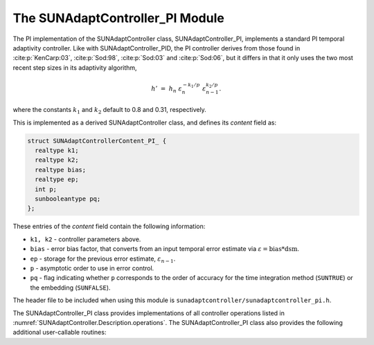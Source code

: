 ..
   Programmer(s): Daniel R. Reynolds @ SMU
   ----------------------------------------------------------------
   SUNDIALS Copyright Start
   Copyright (c) 2002-2023, Lawrence Livermore National Security
   and Southern Methodist University.
   All rights reserved.

   See the top-level LICENSE and NOTICE files for details.

   SPDX-License-Identifier: BSD-3-Clause
   SUNDIALS Copyright End
   ----------------------------------------------------------------

.. _SUNAdaptController.PI:

The SUNAdaptController_PI Module
======================================

The PI implementation of the SUNAdaptController class, SUNAdaptController_PI, implements a
standard PI temporal adaptivity controller.  Like with SUNAdaptController_PID, the PI
controller derives from those found in :cite:p:`KenCarp:03`, :cite:p:`Sod:98`,
:cite:p:`Sod:03` and :cite:p:`Sod:06`, but it differs in that it only uses the
two most recent step sizes in its adaptivity algorithm,

.. math::
   h' \;=\; h_n\; \varepsilon_n^{-k_1/p}\; \varepsilon_{n-1}^{k_2/p}.

where the constants :math:`k_1` and :math:`k_2` default to 0.8 and 0.31,
respectively.

This is implemented as a derived SUNAdaptController class, and defines its *content*
field as:

.. code-block:: c

   struct SUNAdaptControllerContent_PI_ {
     realtype k1;
     realtype k2;
     realtype bias;
     realtype ep;
     int p;
     sunbooleantype pq;
   };

These entries of the *content* field contain the following information:

* ``k1, k2`` - controller parameters above.

* ``bias`` - error bias factor, that converts from an input temporal error
  estimate via :math:`\varepsilon = \text{bias}*\text{dsm}`.

* ``ep`` - storage for the previous error estimate, :math:`\varepsilon_{n-1}`.

* ``p`` - asymptotic order to use in error control.

* ``pq`` - flag indicating whether ``p`` corresponds to the order of accuracy
  for the time integration method (``SUNTRUE``) or the embedding (``SUNFALSE``).


The header file to be included when using this module is
``sunadaptcontroller/sunadaptcontroller_pi.h``.

The SUNAdaptController_PI class provides implementations of all controller operations
listed in :numref:`SUNAdaptController.Description.operations`. The SUNAdaptController_PI class
also provides the following additional user-callable routines:


.. c:function:: SUNAdaptController SUNAdaptControllerPI(SUNContext sunctx)

   This constructor function creates and allocates memory for a SUNAdaptController_PI
   object, and inserts its default parameters.  The only argument is the
   SUNDIALS context object.  Upon successful completion it will return a
   :c:type:`SUNAdaptController` object; otherwise it will return ``NULL``.


.. c:function:: int SUNAdaptControllerPI_SetParams(SUNAdaptController C, sunbooleantype pq, realtype k1, realtype k2)

   This user-callable function provides control over the relevant parameters
   above.  The *pq* input is stored directly.  The *k1* and *k2* are only stored
   if the corresponding input is non-negative.  Upon completion, this returns
   ``SUNADAPTCONTROLLER_SUCCESS``.
